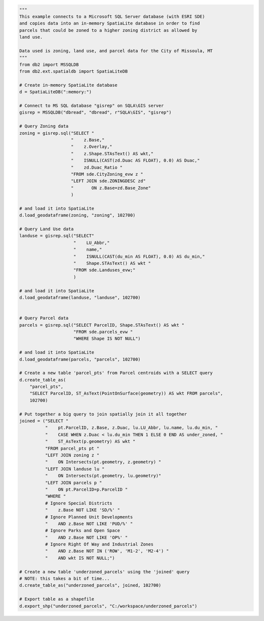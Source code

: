 .. code-block:: python

    """
    This example connects to a Microsoft SQL Server database (with ESRI SDE)
    and copies data into an in-memory SpatiaLite database in order to find
    parcels that could be zoned to a higher zoning district as allowed by
    land use.

    Data used is zoning, land use, and parcel data for the City of Missoula, MT
    """
    from db2 import MSSQLDB
    from db2.ext.spatialdb import SpatiaLiteDB

    # Create in-memory SpatiaLite database
    d = SpatiaLiteDB(":memory:")

    # Connect to MS SQL database "gisrep" on SQLA\GIS server
    gisrep = MSSQLDB("dbread", "dbread", r"SQLA\GIS", "gisrep")

    # Query Zoning data
    zoning = gisrep.sql("SELECT "
                        "    z.Base,"
                        "    z.Overlay,"
                        "    z.Shape.STAsText() AS wkt,"
                        "    ISNULL(CAST(zd.Duac AS FLOAT), 0.0) AS Duac,"
                        "    zd.Duac_Ratio "
                        "FROM sde.CityZoning_evw z "
                        "LEFT JOIN sde.ZONINGDESC zd"
                        "	ON z.Base=zd.Base_Zone"
                        )

    # and load it into SpatiaLite
    d.load_geodataframe(zoning, "zoning", 102700)

    # Query Land Use data
    landuse = gisrep.sql("SELECT"
                         "    LU_Abbr,"
                         "    name,"
                         "    ISNULL(CAST(du_min AS FLOAT), 0.0) AS du_min,"
                         "    Shape.STAsText() AS wkt "
                         "FROM sde.Landuses_evw;"
                         )

    # and load it into SpatiaLite
    d.load_geodataframe(landuse, "landuse", 102700)


    # Query Parcel data
    parcels = gisrep.sql("SELECT ParcelID, Shape.STAsText() AS wkt "
                         "FROM sde.parcels_evw "
                         "WHERE Shape IS NOT NULL")

    # and load it into SpatiaLite
    d.load_geodataframe(parcels, "parcels", 102700)

    # Create a new table 'parcel_pts' from Parcel centroids with a SELECT query
    d.create_table_as(
        "parcel_pts",
        "SELECT ParcelID, ST_AsText(PointOnSurface(geometry)) AS wkt FROM parcels",
        102700)

    # Put together a big query to join spatially join it all together
    joined = ("SELECT "
              "    pt.ParcelID, z.Base, z.Duac, lu.LU_Abbr, lu.name, lu.du_min, "
              "    CASE WHEN z.Duac < lu.du_min THEN 1 ELSE 0 END AS under_zoned, "
              "    ST_AsText(p.geometry) AS wkt "
              "FROM parcel_pts pt "
              "LEFT JOIN zoning z "
              "    ON Intersects(pt.geometry, z.geometry) "
              "LEFT JOIN landuse lu "
              "    ON Intersects(pt.geometry, lu.geometry)"
              "LEFT JOIN parcels p "
              "    ON pt.ParcelID=p.ParcelID "
              "WHERE "
              # Ignore Special Districts
              "    z.Base NOT LIKE 'SD/%' "
              # Ignore Planned Unit Developments
              "    AND z.Base NOT LIKE 'PUD/%' "
              # Ignore Parks and Open Space
              "    AND z.Base NOT LIKE 'OP%' "
              # Ignore Right Of Way and Industrial Zones
              "    AND z.Base NOT IN ('ROW', 'M1-2', 'M2-4') "
              "    AND wkt IS NOT NULL;")

    # Create a new table 'underzoned_parcels' using the 'joined' query
    # NOTE: this takes a bit of time...
    d.create_table_as("underzoned_parcels", joined, 102700)

    # Export table as a shapefile
    d.export_shp("underzoned_parcels", "C:/workspace/underzoned_parcels")
